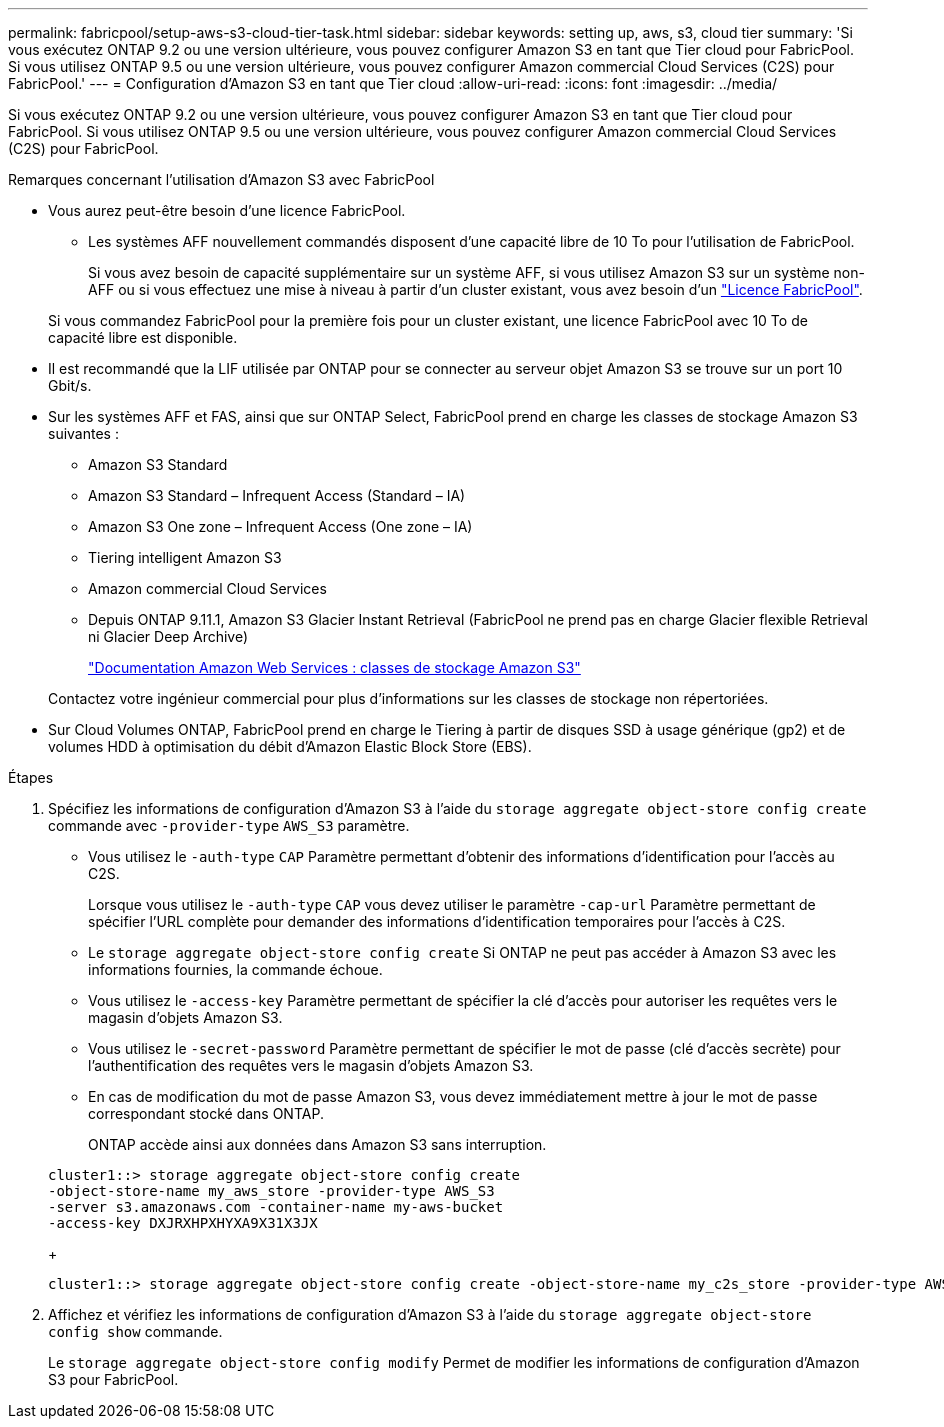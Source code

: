 ---
permalink: fabricpool/setup-aws-s3-cloud-tier-task.html 
sidebar: sidebar 
keywords: setting up, aws, s3, cloud tier 
summary: 'Si vous exécutez ONTAP 9.2 ou une version ultérieure, vous pouvez configurer Amazon S3 en tant que Tier cloud pour FabricPool. Si vous utilisez ONTAP 9.5 ou une version ultérieure, vous pouvez configurer Amazon commercial Cloud Services (C2S) pour FabricPool.' 
---
= Configuration d'Amazon S3 en tant que Tier cloud
:allow-uri-read: 
:icons: font
:imagesdir: ../media/


[role="lead"]
Si vous exécutez ONTAP 9.2 ou une version ultérieure, vous pouvez configurer Amazon S3 en tant que Tier cloud pour FabricPool. Si vous utilisez ONTAP 9.5 ou une version ultérieure, vous pouvez configurer Amazon commercial Cloud Services (C2S) pour FabricPool.

.Remarques concernant l'utilisation d'Amazon S3 avec FabricPool
* Vous aurez peut-être besoin d'une licence FabricPool.
+
** Les systèmes AFF nouvellement commandés disposent d'une capacité libre de 10 To pour l'utilisation de FabricPool.
+
Si vous avez besoin de capacité supplémentaire sur un système AFF, si vous utilisez Amazon S3 sur un système non-AFF ou si vous effectuez une mise à niveau à partir d'un cluster existant, vous avez besoin d'un link:https://docs.netapp.com/us-en/ontap/fabricpool/install-license-aws-azure-ibm-task.html["Licence FabricPool"].

+
Si vous commandez FabricPool pour la première fois pour un cluster existant, une licence FabricPool avec 10 To de capacité libre est disponible.



* Il est recommandé que la LIF utilisée par ONTAP pour se connecter au serveur objet Amazon S3 se trouve sur un port 10 Gbit/s.
* Sur les systèmes AFF et FAS, ainsi que sur ONTAP Select, FabricPool prend en charge les classes de stockage Amazon S3 suivantes :
+
** Amazon S3 Standard
** Amazon S3 Standard – Infrequent Access (Standard – IA)
** Amazon S3 One zone – Infrequent Access (One zone – IA)
** Tiering intelligent Amazon S3
** Amazon commercial Cloud Services
** Depuis ONTAP 9.11.1, Amazon S3 Glacier Instant Retrieval (FabricPool ne prend pas en charge Glacier flexible Retrieval ni Glacier Deep Archive)
+
https://aws.amazon.com/s3/storage-classes/["Documentation Amazon Web Services : classes de stockage Amazon S3"]



+
Contactez votre ingénieur commercial pour plus d'informations sur les classes de stockage non répertoriées.

* Sur Cloud Volumes ONTAP, FabricPool prend en charge le Tiering à partir de disques SSD à usage générique (gp2) et de volumes HDD à optimisation du débit d'Amazon Elastic Block Store (EBS).


.Étapes
. Spécifiez les informations de configuration d'Amazon S3 à l'aide du `storage aggregate object-store config create` commande avec `-provider-type` `AWS_S3` paramètre.
+
** Vous utilisez le `-auth-type` `CAP` Paramètre permettant d'obtenir des informations d'identification pour l'accès au C2S.
+
Lorsque vous utilisez le `-auth-type` `CAP` vous devez utiliser le paramètre `-cap-url` Paramètre permettant de spécifier l'URL complète pour demander des informations d'identification temporaires pour l'accès à C2S.

** Le `storage aggregate object-store config create` Si ONTAP ne peut pas accéder à Amazon S3 avec les informations fournies, la commande échoue.
** Vous utilisez le `-access-key` Paramètre permettant de spécifier la clé d'accès pour autoriser les requêtes vers le magasin d'objets Amazon S3.
** Vous utilisez le `-secret-password` Paramètre permettant de spécifier le mot de passe (clé d'accès secrète) pour l'authentification des requêtes vers le magasin d'objets Amazon S3.
** En cas de modification du mot de passe Amazon S3, vous devez immédiatement mettre à jour le mot de passe correspondant stocké dans ONTAP.
+
ONTAP accède ainsi aux données dans Amazon S3 sans interruption.

+
[listing]
----
cluster1::> storage aggregate object-store config create
-object-store-name my_aws_store -provider-type AWS_S3
-server s3.amazonaws.com -container-name my-aws-bucket
-access-key DXJRXHPXHYXA9X31X3JX
----
+
[listing]
----
cluster1::> storage aggregate object-store config create -object-store-name my_c2s_store -provider-type AWS_S3 -auth-type CAP -cap-url https://123.45.67.89/api/v1/credentials?agency=XYZ&mission=TESTACCT&role=S3FULLACCESS -server my-c2s-s3server-fqdn -container my-c2s-s3-bucket
----


. Affichez et vérifiez les informations de configuration d'Amazon S3 à l'aide du `storage aggregate object-store config show` commande.
+
Le `storage aggregate object-store config modify` Permet de modifier les informations de configuration d'Amazon S3 pour FabricPool.


